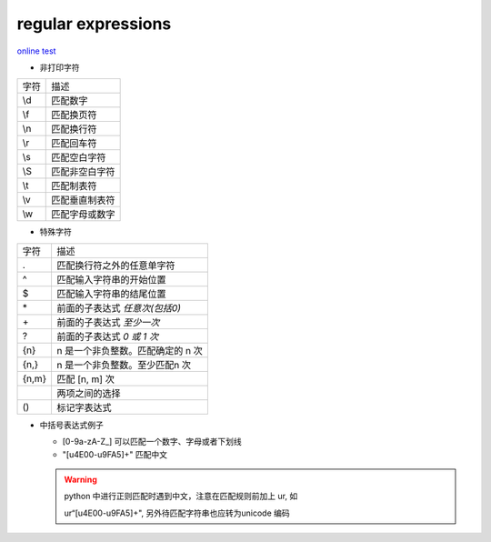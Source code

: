 regular expressions
====================

`online test <https://regex101.com>`_

- 非打印字符

+------+----------------+
| 字符 | 描述           |
+------+----------------+
| \\d  | 匹配数字       |
+------+----------------+
| \\f  | 匹配换页符     |
+------+----------------+
| \\n  | 匹配换行符     |
+------+----------------+
| \\r  | 匹配回车符     |
+------+----------------+
| \\s  | 匹配空白字符   |
+------+----------------+
| \\S  | 匹配非空白字符 |
+------+----------------+
| \\t  | 匹配制表符     |
+------+----------------+
| \\v  | 匹配垂直制表符 |
+------+----------------+
| \\w  | 匹配字母或数字 |
+------+----------------+

- 特殊字符

+-------+-----------------------------------+
| 字符  | 描述                              |
+-------+-----------------------------------+
| .     | 匹配换行符之外的任意单字符        |
+-------+-----------------------------------+
| ^     | 匹配输入字符串的开始位置          |
+-------+-----------------------------------+
| $     | 匹配输入字符串的结尾位置          |
+-------+-----------------------------------+
| \*    | 前面的子表达式 *任意次(包括0)*    |
+-------+-----------------------------------+
| \+    | 前面的子表达式 *至少一次*         |
+-------+-----------------------------------+
| ?     | 前面的子表达式 *0 或 1 次*        |
+-------+-----------------------------------+
| {n}   | n 是一个非负整数。匹配确定的 n 次 |
+-------+-----------------------------------+
| {n,}  | n 是一个非负整数。至少匹配n 次    |
+-------+-----------------------------------+
| {n,m} | 匹配 [n, m] 次                    |
+-------+-----------------------------------+
|       | 两项之间的选择                    |
+-------+-----------------------------------+
| ()    | 标记字表达式                      |
+-------+-----------------------------------+

- 中括号表达式例子
  
  + [0-9a-zA-Z\_] 可以匹配一个数字、字母或者下划线
  + "[\u4E00-\u9FA5]+" 匹配中文

  .. Warning::

     python 中进行正则匹配时遇到中文，注意在匹配规则前加上 ur, 如

     ur“[\u4E00-\u9FA5]+", 另外待匹配字符串也应转为unicode 编码



